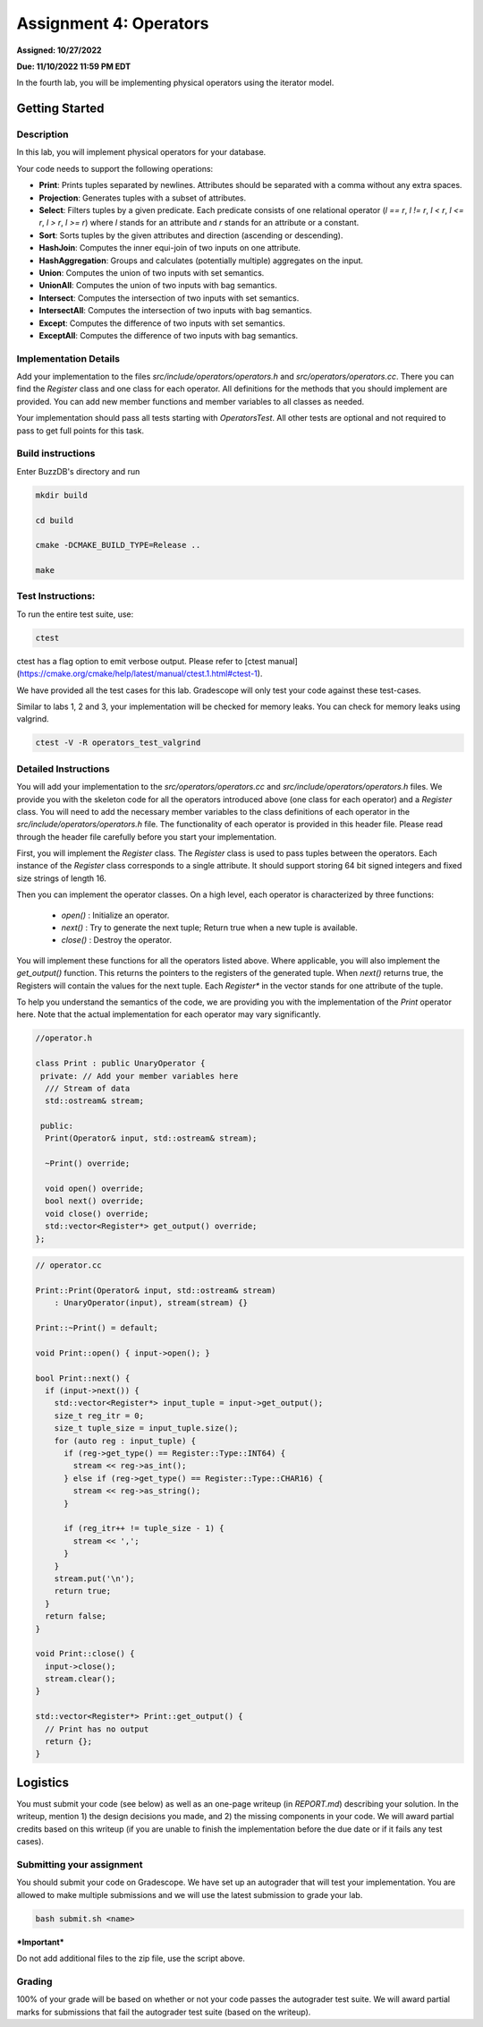 Assignment 4: Operators
=======================  

**Assigned: 10/27/2022**

**Due: 11/10/2022 11:59 PM EDT**    

In the fourth lab, you will be implementing physical operators using the iterator model. 

Getting Started
----------------

Description
~~~~~~~~~~~~

In this lab, you will implement physical operators for your database.

Your code needs to support the following operations:

* **Print**: Prints tuples separated by newlines. Attributes should be separated
  with a comma without any extra spaces.
* **Projection**: Generates tuples with a subset of attributes.
* **Select**: Filters tuples by a given predicate. Each predicate consists of one
  relational operator (`l == r`, `l != r`, `l < r`, `l <= r`, `l > r`, `l >= r`)
  where `l` stands for an attribute and `r` stands for an attribute or a
  constant.
* **Sort**: Sorts tuples by the given attributes and direction (ascending or
  descending).
* **HashJoin**: Computes the inner equi-join of two inputs on one attribute.
* **HashAggregation**: Groups and calculates (potentially multiple) aggregates on
  the input.
* **Union**: Computes the union of two inputs with set semantics.
* **UnionAll**: Computes the union of two inputs with bag semantics.
* **Intersect**: Computes the intersection of two inputs with set semantics.
* **IntersectAll**: Computes the intersection of two inputs with bag semantics.
* **Except**: Computes the difference of two inputs with set semantics.
* **ExceptAll**: Computes the difference of two inputs with bag semantics.

Implementation Details
~~~~~~~~~~~~~~~~~~~~~~


Add your implementation to the files `src/include/operators/operators.h` and `src/operators/operators.cc`. There you can find the `Register` class and one class for each operator. All definitions for the methods that you should implement are provided. You can add new member functions and member variables to all classes as needed.

Your implementation should pass all tests starting with `OperatorsTest`. All other tests are optional and not required to pass to get full points for this task. 

Build instructions
~~~~~~~~~~~~~~~~~~~

Enter BuzzDB's directory and run

.. code-block:: sh

  mkdir build

  cd build

  cmake -DCMAKE_BUILD_TYPE=Release ..

  make



Test Instructions:
~~~~~~~~~~~~~~~~~~~

To run the entire test suite, use:

.. code-block:: sh

  ctest



ctest has a flag option to emit verbose output. Please refer to [ctest manual](https://cmake.org/cmake/help/latest/manual/ctest.1.html#ctest-1).

  

We have provided all the test cases for this lab. Gradescope will only test your code against these test-cases.

Similar to labs 1, 2 and 3, your implementation will be checked for memory leaks. You can check for memory leaks using valgrind.

.. code-block:: sh

  ctest -V -R operators_test_valgrind



Detailed Instructions
~~~~~~~~~~~~~~~~~~~~~~


You will add your implementation to the `src/operators/operators.cc` and `src/include/operators/operators.h` files. We provide you with the skeleton code for all the operators introduced above (one class for each operator) and a `Register` class. You will need to add the necessary member variables to the class definitions of each operator in the `src/include/operators/operators.h` file. The functionality of each operator is provided in this header file. Please read through the header file carefully before you start your implementation.

First, you will implement the `Register` class. The `Register` class is used to pass tuples between the operators. Each instance of the `Register` class corresponds to a single attribute. It should support storing 64 bit signed integers and fixed size strings of length 16.

Then you can implement the operator classes. On a high level, each operator is characterized by three functions:
  
  * `open()` : Initialize an operator.
  * `next()` : Try to generate the next tuple; Return true when a new tuple is available.
  * `close()` : Destroy the operator.

You will implement these functions for all the operators listed above. Where applicable, you will also implement the `get_output()` function. This returns the pointers to the registers of the generated tuple. When `next()` returns true, the Registers will contain the values for the next tuple. Each `Register*` in the vector stands for one attribute of the tuple.

To help you understand the semantics of the code, we are providing you with the implementation of the `Print` operator here. Note that the actual implementation for each operator may vary significantly.

.. code-block:: c++

  //operator.h

  class Print : public UnaryOperator {
   private: // Add your member variables here
    /// Stream of data
    std::ostream& stream;

   public:
    Print(Operator& input, std::ostream& stream);

    ~Print() override;

    void open() override;
    bool next() override;
    void close() override;
    std::vector<Register*> get_output() override;
  };

.. code-block:: c++

    // operator.cc

    Print::Print(Operator& input, std::ostream& stream)
        : UnaryOperator(input), stream(stream) {}

    Print::~Print() = default;

    void Print::open() { input->open(); }

    bool Print::next() {
      if (input->next()) {
        std::vector<Register*> input_tuple = input->get_output();
        size_t reg_itr = 0;
        size_t tuple_size = input_tuple.size();
        for (auto reg : input_tuple) {
          if (reg->get_type() == Register::Type::INT64) {
            stream << reg->as_int();
          } else if (reg->get_type() == Register::Type::CHAR16) {
            stream << reg->as_string();
          }

          if (reg_itr++ != tuple_size - 1) {
            stream << ',';
          }
        }
        stream.put('\n');
        return true;
      }
      return false;
    }

    void Print::close() {
      input->close();
      stream.clear();
    }

    std::vector<Register*> Print::get_output() {
      // Print has no output
      return {};
    }


Logistics
---------

You must submit your code (see below) as well as an one-page writeup (in `REPORT.md`) describing your solution. In the writeup, mention 1) the design decisions you made, and 2) the missing components in your code. We will award partial credits based on this writeup (if you are unable to finish the implementation before the due date or if it fails any test cases).


Submitting your assignment
~~~~~~~~~~~~~~~~~~~~~~

You should submit your code on Gradescope. We have set up an autograder that will test your implementation. You are allowed to make multiple submissions and we will use the latest submission to grade your lab.

  

.. code-block:: sh

  bash submit.sh <name>


***Important***

Do not add additional files to the zip file, use the script above.

  

Grading
~~~~~~~

100% of your grade will be based on whether or not your code passes the autograder test suite. We will award partial marks for submissions that fail the autograder test suite (based on the writeup).
